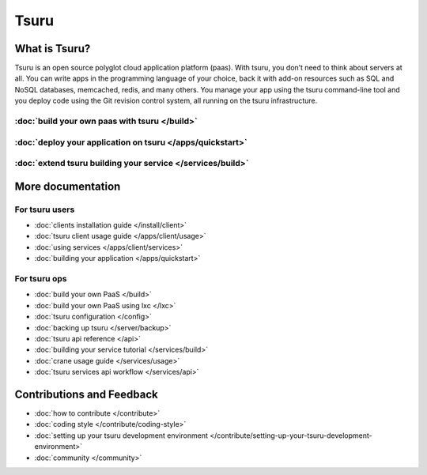 .. Copyright 2013 tsuru authors. All rights reserved.
   Use of this source code is governed by a BSD-style
   license that can be found in the LICENSE file.

+++++
Tsuru
+++++

What is Tsuru?
==============

Tsuru is an open source polyglot cloud application platform (paas). With tsuru, you don’t need to think about servers at all. You can write apps in the programming language of your choice, back it with add-on resources such as SQL and NoSQL databases, memcached, redis, and many others. You manage your app using the tsuru command-line tool and you deploy code using the Git revision control system, all running on the tsuru infrastructure.

:doc:`build your own paas with tsuru </build>`
------------------------------------------------

:doc:`deploy your application on tsuru </apps/quickstart>`
------------------------------------------------------------

:doc:`extend tsuru building your service </services/build>`
-------------------------------------------------------------

More documentation
==================

For tsuru users
---------------

* :doc:`clients installation guide </install/client>`
* :doc:`tsuru client usage guide </apps/client/usage>`
* :doc:`using services </apps/client/services>`
* :doc:`building your application </apps/quickstart>`

For tsuru ops
-------------

* :doc:`build your own PaaS </build>`
* :doc:`build your own PaaS using lxc </lxc>`
* :doc:`tsuru configuration </config>`
* :doc:`backing up tsuru </server/backup>`
* :doc:`tsuru api reference </api>`

* :doc:`building your service tutorial </services/build>`
* :doc:`crane usage guide </services/usage>`
* :doc:`tsuru services api workflow </services/api>`


Contributions and Feedback
==========================

* :doc:`how to contribute </contribute>`
* :doc:`coding style </contribute/coding-style>`
* :doc:`setting up your tsuru development environment </contribute/setting-up-your-tsuru-development-environment>`
* :doc:`community </community>`
